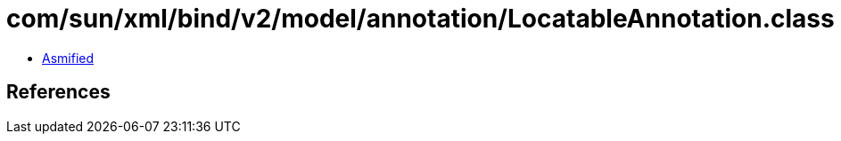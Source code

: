 = com/sun/xml/bind/v2/model/annotation/LocatableAnnotation.class

 - link:LocatableAnnotation-asmified.java[Asmified]

== References

